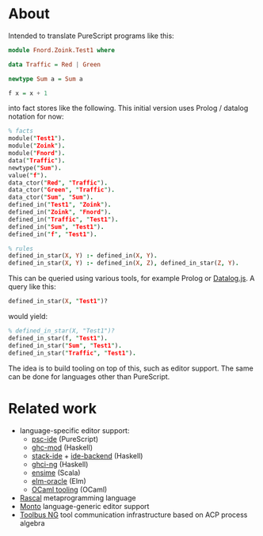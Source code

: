 # #+title:psc-query

* About

Intended to translate PureScript programs like this:
#+BEGIN_SRC purescript
module Fnord.Zoink.Test1 where

data Traffic = Red | Green

newtype Sum a = Sum a

f x = x + 1
#+END_SRC

into fact stores like the following. This initial version uses Prolog / datalog notation for now:

#+BEGIN_SRC prolog
% facts
module("Test1").
module("Zoink").
module("Fnord").
data("Traffic").
newtype("Sum").
value("f").
data_ctor("Red", "Traffic").
data_ctor("Green", "Traffic").
data_ctor("Sum", "Sum").
defined_in("Test1", "Zoink").
defined_in("Zoink", "Fnord").
defined_in("Traffic", "Test1").
defined_in("Sum", "Test1").
defined_in("f", "Test1").

% rules
defined_in_star(X, Y) :- defined_in(X, Y).
defined_in_star(X, Y) :- defined_in(X, Z), defined_in_star(Z, Y).
#+END_SRC

This can be queried using various tools, for example Prolog or [[http://ysangkok.github.io/mitre-datalog.js/wrapper.html][Datalog.js]]. A query like this:

#+BEGIN_SRC prolog
defined_in_star(X, "Test1")?
#+END_SRC

would yield:

#+BEGIN_SRC prolog
% defined_in_star(X, "Test1")?
defined_in_star(f, "Test1").
defined_in_star("Sum", "Test1").
defined_in_star("Traffic", "Test1").
#+END_SRC

The idea is to build tooling on top of this, such as editor support. The same can be done for languages other than PureScript.

* Related work

- language-specific editor support:
  - [[https://github.com/kRITZCREEK/psc-ide][psc-ide]] (PureScript)
  - [[https://github.com/kazu-yamamoto/ghc-mod][ghc-mod]] (Haskell)
  - [[https://github.com/commercialhaskell/stack-ide][stack-ide]] + [[https://github.com/fpco/ide-backend][ide-backend]] (Haskell)
  - [[https://github.com/chrisdone/ghci-ng][ghci-ng]] (Haskell)
  - [[https://github.com/ensime][ensime]] (Scala)
  - [[https://github.com/ElmCast/elm-oracle][elm-oracle]] (Elm)
  - [[https://opam.ocaml.org/blog/turn-your-editor-into-an-ocaml-ide/][OCaml tooling]] (OCaml)
- [[http://www.rascal-mpl.org/][Rascal]] metaprogramming language
- [[https://bitbucket.org/inkytonik/monto][Monto]] language-generic editor support
- [[https://github.com/cwi-swat/meta-environment/tree/master/toolbus-ng][Toolbus NG]] tool communication infrastructure based on ACP process algebra
